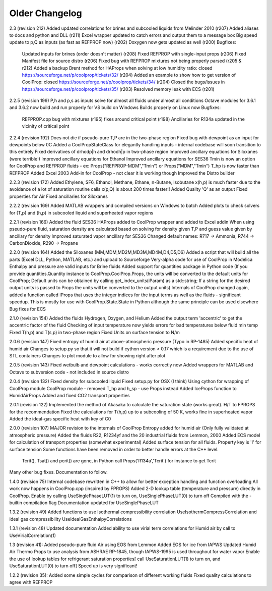 Older Changelog
===============

2.3 (revision 212)
Added updated correlations for brines and subcooled liquids from Melinder 2010 (r207)
Added aliases to docs and python and DLL (r211)
Excel wrapper updated to catch errors and output them to a message box
Big speed update to p,Q as inputs (as fast as REFPROP now) (r202)
Doxygen now gets updated as well (r200)
Bugfixes:
    Updated inputs for brines (order doesn't matter) (r208)
    Fixed REFPROP with single-input props (r206)
    Fixed Manifest file for source distro (r206)
    Fixed bug with REFPROP mixtures not being properly parsed (r205 & r212)
    Added a backup Brent method for HAProps when solving at low humidity ratio: closed https://sourceforge.net/p/coolprop/tickets/32/ (r204)
    Added an example to show how to get version of CoolProp: closed https://sourceforge.net/p/coolprop/tickets/34/ (r204)
    Closed the bugs/issues in https://sourceforge.net/p/coolprop/tickets/35/ (r203)
    Resolved memory leak with ECS (r201)

2.2.5 (revision 199)
P,h and p,s as inputs solve for almost all fluids under almost all conditions
Octave modules for 3.6.1 and 3.6.2 now build and run properly for VS build on Windows
Builds properly on Linux now
Bugfixes:
    REFPROP.cpp bug with mixtures (r195)
    fixes around critical point (r198)
    Ancillaries for R134a updated in the vicinity of critical point

2.2.4 (revision 192)
Does not die if pseudo-pure T,P are in the two-phase region
Fixed bug with dewpoint as an input for dewpoints below 0C
Added a CoolPropStateClass for elegantly handling inputs - internal codebase will soon transition to this entirely
Fixed derivatives of drhodp|h and drhodh|p in two-phase region
Improved ancillary equations for Siloxanes (were terrible!)
Improved ancillary equations for Ethanol
Improved ancillary equations for SES36
Tmin is now an option for CoolProp and REFPROP fluids - ex: Props("REFPROP-MDM","Tmin") or Props("MDM","Tmin")
T_hp is now faster than REFPROP 
Added Excel 2003 Add-in for CoolProp - not clear it is working though
Improved the Distro builder


2.2.3 (revision 172)
Added Ethylene, SF6, Ethanol, Methane, Ethane, n-Butane, Isobutane
x(h,p) is much faster due to the avoidance of a lot of saturation routine calls
x(p,Q) is about 200 times faster!!
Added Quality 'Q' as an output
Fixed properties for Air
Fixed ancillaries for Siloxanes

2.2.2 (revision 169)
Added MATLAB wrappers and compiled versions on Windows to batch
Added plots to check solvers for (T,p) and (h,p) in subcooled liquid and superheated vapor regions

2.2.1 (revision 166)
Added the fluid SES36
HAProps added to CoolProp wrapper and added to Excel addin
When using pseudo-pure fluid, saturation density are calculated based on solving for density given T,P and guess value given by ancillary for density 
Improved saturated vapor ancillary for SES36
Changed default names: R717 -> Ammonia, R744 -> CarbonDioxide, R290 -> Propane

2.2.0 (revision 164)
Added the Siloxanes (MM,MDM,MD2M,MD3M,MD4M,D4,D5,D6)
Added a script that will build all the parts (Excel DLL, Python, MATLAB, etc.) and upload to Sourceforge
Very-alpha code for use of CoolProp in Modelica
Enthalpy and pressure are valid inputs for Brine fluids
Added support for quantities package in Python code (If you provide quantities.Quantity instance to CoolProp.CoolProp.Props, the units will be converted to the default units for CoolProp; Default units can be obtained by calling get_index_units(iParam) as a std::string; If a string for the desired output units is passed to Props the units will be converted to the output units)
Internals of CoolProp changed again, added a function called IProps that uses the integer indices for the input terms as well as the fluids - significant speedup.  This is mostly for use with CoolProp.State.State in Python although the same principle can be used elsewhere
Bug fixes for ECS

2.1.0 (revision 154)
Added the fluids Hydrogen, Oxygen, and Helium
Added the output term 'accentric' to get the accentric factor of the fluid
Checking of input temperature now yields errors for bad temperatures below fluid min temp
Fixed T(h,p) and T(s,p) in two-phase region 
Fixed Units on surface tension to N/m

2.0.6 (revision 147)
Fixed entropy of humid air at above-atmospheric pressure (Typo in RP-1485)
Added specific heat of humid air
Changes to setup.py so that it will not build if cython version < 0.17 which is a requirement due to the use of STL containers
Changes to plot module to allow for showing right after plot

2.0.5 (revision 143)
Fixed wetbulb and dewpoint calculations - works correctly now
Added wrappers for MATLAB and Octave to subversion code - not included in source distro

2.0.4 (revision 132)
Fixed density for subcooled liquid
Fixed setup.py for OSX (I think)
Using cython for wrapping of CoolProp module
CoolProp module - removed T_hp and h_sp - use Props instead
Added IceProps function to HumidAirProps
Added and fixed CO2 transport properties

2.0.1 (revision 122)
Implemented the method of Akasaka to calculate the saturation state (works great).  H/T to FPROPS for the recommendation
Fixed the calculations for T(h,p) up to a subcooling of 50 K, works fine in superheated vapor
Added the ideal-gas specific heat with key of C0

2.0.0 (revision 107)
MAJOR revision to the internals of CoolProp
Entropy added for humid air (Only fully validated at atmospheric pressure)
Added the fluids R22, R1234yf and the 20 industrial fluids from Lemmon, 2000
Added ECS model for calculation of transport properties (somewhat experimental)
Added surface tension for all fluids.  Property key is 'I' for surface tension
Some functions have been removed in order to better handle errors at the C++ level.  
    Tcrit(), Tsat() and pcrit() are gone, in Python call Props('R134a','Tcrit') for instance to get Tcrit
Many other bug fixes.
Documentation to follow.

1.4.0 (revision 75)
Internal codebase rewritten in C++ to allow for better exception handling and function overloading
All work now happens in CoolProp.cpp (inspired by FPROPS)
Added 2-D lookup table (temperature and pressure) directly in CoolProp.  Enable by calling UseSinglePhaseLUT(1) to turn on, UseSinglePhaseLUT(0) to turn off
Compiled with the -builtin compilation flag
Documentation updated for UseSinglePhaseLUT

1.3.2 (revision 49)
Added functions to use Isothermal compressibility correlation UseIsothermCompressCorrelation and ideal gas compressibility UseIdealGasEnthalpyCorrelations

1.3.1 (revision 48)
Updated documentation
Added ability to use virial term correlations for Humid air by call to UseVirialCorrelation(1)

1.3 (revision 41):
Added pseudo-pure fluid Air using EOS from Lemmon
Added EOS for ice from IAPWS
Updated Humid Air Thermo Props to use analysis from ASHRAE RP-1845, though IAPWS-1995 is used throughout for water vapor
Enable the use of lookup tables for refrigerant saturation properties[ call UseSaturationLUT(1) to turn on, and UseSaturationLUT(0) to turn off]  Speed up is very significant!

1.2.2 (revision 35): 
Added some simple cycles for comparison of different working fluids
Fixed quality calculations to agree with REFPROP
